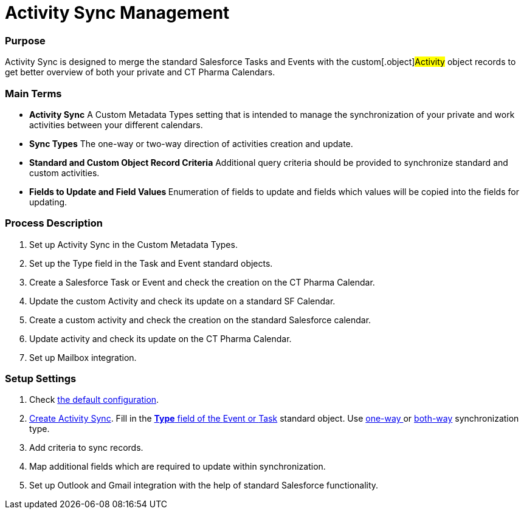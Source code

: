 = Activity Sync Management

[[ActivitySync-Purpose]]
=== Purpose

Activity Sync is designed to merge the standard Salesforce Tasks and
Events with the custom[.object]#Activity# object records to get
better overview of both your private and CT Pharma Calendars.

[[ActivitySync-MainTerms]]
=== Main Terms

* *Activity Sync*
A Custom Metadata Types setting that is intended to manage the
synchronization of your private and work activities between your
different calendars.
* *Sync Types*
The one-way or two-way direction of activities creation and update.
* *Standard and Custom Object Record Criteria*
Additional query criteria should be provided to synchronize standard and
custom activities.
* **Fields to Update and Field Values
**Enumeration of fields to update and fields which values will be copied
into the fields for updating.

[[ActivitySync-ProcessDescription]]
=== Process Description

. Set up Activity Sync in the Custom Metadata Types.
. Set up the Type field in the [.object]#Task# and
[.object]#Event# standard objects.
. Create a Salesforce Task or Event and check the creation on the CT
Pharma Calendar.
. Update the custom Activity and check its update on a standard SF
Calendar.
. Create a custom activity and check the creation on the standard
Salesforce calendar.
. Update activity and check its update on the CT Pharma Calendar.
. Set up Mailbox integration.

[[ActivitySync-SetupSettings]]
=== Setup Settings

. Check xref:default-configuration-as[the default configuration].
. xref:admin-guide/activity-sync/configuring-activity-sync#ConfiguringActivitySync-CreateActivitySync[Create
Activity Sync]. Fill in
the xref:admin-guide/activity-sync/configuring-activity-sync#ConfiguringActivitySync-SetUpTaskandEvent[*Type*
field of the [.object]#Event# or
[.object]#Task#] standard
object. Use xref:admin-guide/activity-sync/configuring-activity-sync#ConfiguringActivitySync-One-waySynchronization[one-way ]or xref:admin-guide/activity-sync/configuring-activity-sync#ConfiguringActivitySync-BothWaysSynchronization[both-way] synchronization
type.
. Add criteria to sync records.
. Map additional fields which are required to update within
synchronization.
. Set up Outlook and Gmail integration with the help of standard
Salesforce functionality.

